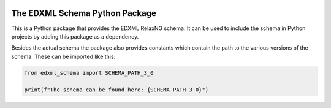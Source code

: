 |license| |pyversion|

.. |license| image::  https://img.shields.io/badge/License-MIT-blue.svg
.. |pyversion| image::  https://img.shields.io/badge/python-3.5%20%7C%203.6%20%7C%203.7%20%7C%203.8-blue

===============================
The EDXML Schema Python Package
===============================

This is a Python package that provides the EDXML RelaxNG schema. It can be used to include the schema in Python projects by adding this package as a dependency.

Besides the actual schema the package also provides constants which contain the path to the various versions of the schema. These can be imported like this:

.. code-block:: python

    from edxml_schema import SCHEMA_PATH_3_0

    print(f"The schema can be found here: {SCHEMA_PATH_3_0}")
